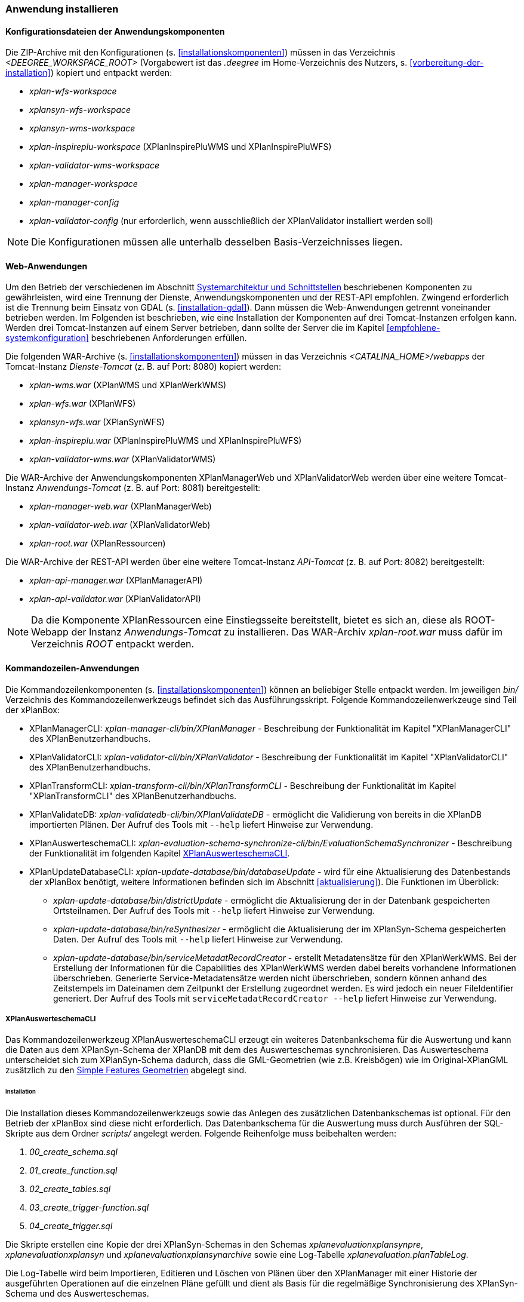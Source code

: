 [[anwendung-installieren]]
=== Anwendung installieren

[[konfiguration]]
==== Konfigurationsdateien der Anwendungskomponenten

Die ZIP-Archive mit den Konfigurationen (s. <<installationskomponenten>>) müssen in das
Verzeichnis _<DEEGREE_WORKSPACE_ROOT>_ (Vorgabewert ist das _.deegree_ im Home-Verzeichnis des Nutzers, s. <<vorbereitung-der-installation>>) kopiert und entpackt werden:

* _xplan-wfs-workspace_
* _xplansyn-wfs-workspace_
* _xplansyn-wms-workspace_
* _xplan-inspireplu-workspace_ (XPlanInspirePluWMS und XPlanInspirePluWFS)
* _xplan-validator-wms-workspace_
* _xplan-manager-workspace_
* _xplan-manager-config_
* _xplan-validator-config_ (nur erforderlich, wenn ausschließlich der XPlanValidator installiert werden soll)

NOTE: Die Konfigurationen müssen alle unterhalb desselben Basis-Verzeichnisses liegen.

[[web-anwendungen]]
==== Web-Anwendungen

Um den Betrieb der verschiedenen im Abschnitt
<<systemarchitektur-und-schnittstellen, Systemarchitektur und Schnittstellen>> beschriebenen
Komponenten zu gewährleisten, wird eine Trennung der Dienste,
Anwendungskomponenten und der REST-API empfohlen. Zwingend erforderlich ist die Trennung beim
Einsatz von GDAL (s. <<installation-gdal>>). Dann müssen die Web-Anwendungen getrennt voneinander
betrieben werden. Im Folgenden ist beschrieben, wie eine Installation der Komponenten auf drei Tomcat-Instanzen erfolgen kann. Werden drei Tomcat-Instanzen auf einem Server betrieben, dann sollte der Server die im Kapitel <<empfohlene-systemkonfiguration>> beschriebenen Anforderungen erfüllen.

Die folgenden WAR-Archive (s. <<installationskomponenten>>) müssen in das Verzeichnis _<CATALINA_HOME>/webapps_ der Tomcat-Instanz _Dienste-Tomcat_ (z. B. auf Port: 8080) kopiert werden:

* _xplan-wms.war_ (XPlanWMS und XPlanWerkWMS)
* _xplan-wfs.war_ (XPlanWFS)
* _xplansyn-wfs.war_ (XPlanSynWFS)
* _xplan-inspireplu.war_ (XPlanInspirePluWMS und XPlanInspirePluWFS)
* _xplan-validator-wms.war_ (XPlanValidatorWMS)

Die WAR-Archive der Anwendungskomponenten XPlanManagerWeb und XPlanValidatorWeb werden über eine
weitere Tomcat-Instanz _Anwendungs-Tomcat_ (z. B. auf Port: 8081) bereitgestellt:

* _xplan-manager-web.war_ (XPlanManagerWeb)
* _xplan-validator-web.war_ (XPlanValidatorWeb)
* _xplan-root.war_ (XPlanRessourcen)

Die WAR-Archive der REST-API werden über eine weitere Tomcat-Instanz _API-Tomcat_ (z. B. auf Port: 8082) bereitgestellt:

* _xplan-api-manager.war_ (XPlanManagerAPI)
* _xplan-api-validator.war_ (XPlanValidatorAPI)


NOTE: Da die Komponente XPlanRessourcen eine Einstiegsseite bereitstellt, bietet es sich an, diese als ROOT-Webapp der Instanz _Anwendungs-Tomcat_ zu installieren. Das WAR-Archiv _xplan-root.war_ muss dafür im Verzeichnis _ROOT_ entpackt werden.

[[kommandozeilen-anwendungen]]
==== Kommandozeilen-Anwendungen

Die Kommandozeilenkomponenten (s. <<installationskomponenten>>) können an beliebiger Stelle entpackt werden. Im jeweiligen _bin/_ Verzeichnis des Kommandozeilenwerkzeugs befindet sich das Ausführungsskript. Folgende Kommandozeilenwerkzeuge sind Teil der xPlanBox:

* XPlanManagerCLI: _xplan-manager-cli/bin/XPlanManager_ - Beschreibung der Funktionalität im Kapitel "XPlanManagerCLI" des XPlanBenutzerhandbuchs.
* XPlanValidatorCLI: _xplan-validator-cli/bin/XPlanValidator_ - Beschreibung der Funktionalität im Kapitel "XPlanValidatorCLI" des XPlanBenutzerhandbuchs.
* XPlanTransformCLI: _xplan-transform-cli/bin/XPlanTransformCLI_ - Beschreibung der Funktionalität im Kapitel "XPlanTransformCLI" des XPlanBenutzerhandbuchs.
* XPlanValidateDB: _xplan-validatedb-cli/bin/XPlanValidateDB_ - ermöglicht die Validierung von bereits in die XPlanDB importierten Plänen. Der Aufruf des Tools mit `--help` liefert Hinweise zur Verwendung.
* XPlanAuswerteschemaCLI: _xplan-evaluation-schema-synchronize-cli/bin/EvaluationSchemaSynchronizer_ - Beschreibung der Funktionalität im  folgenden Kapitel <<install-xplanevaluationschemasynchronize-cli>>.
* XPlanUpdateDatabaseCLI: _xplan-update-database/bin/databaseUpdate_ - wird  für eine Aktualisierung des Datenbestands der xPlanBox benötigt, weitere Informationen befinden sich im Abschnitt <<aktualisierung>>). Die Funktionen im Überblick:
** _xplan-update-database/bin/districtUpdate_ - ermöglicht die Aktualisierung der in der Datenbank gespeicherten Ortsteilnamen. Der Aufruf des Tools mit `--help` liefert Hinweise zur Verwendung.
** _xplan-update-database/bin/reSynthesizer_ - ermöglicht die Aktualisierung der im XPlanSyn-Schema gespeicherten Daten. Der Aufruf des Tools mit `--help` liefert Hinweise zur Verwendung.
** _xplan-update-database/bin/serviceMetadatRecordCreator_ - erstellt Metadatensätze für den XPlanWerkWMS. Bei der Erstellung der Informationen für die Capabilities des XPlanWerkWMS werden dabei bereits vorhandene Informationen überschrieben. Generierte Service-Metadatensätze werden nicht überschrieben, sondern können anhand des Zeitstempels im Dateinamen dem Zeitpunkt der Erstellung zugeordnet werden. Es wird jedoch ein neuer FileIdentifier generiert. Der Aufruf des Tools mit `serviceMetadatRecordCreator --help` liefert Hinweise zur Verwendung.

[[install-xplanevaluationschemasynchronize-cli]]
===== XPlanAuswerteschemaCLI

Das Kommandozeilenwerkzeug XPlanAuswerteschemaCLI erzeugt ein weiteres Datenbankschema für die Auswertung und kann die Daten aus dem XPlanSyn-Schema der XPlanDB mit dem des Auswerteschemas synchronisieren. Das Auswerteschema unterscheidet sich zum XPlanSyn-Schema dadurch, dass die GML-Geometrien (wie z.B. Kreisbögen) wie im Original-XPlanGML zusätzlich zu den https://www.ogc.org/standards/sfa[Simple Features Geometrien] abgelegt sind.

====== Installation

Die Installation dieses Kommandozeilenwerkzeugs sowie das Anlegen des zusätzlichen Datenbankschemas ist optional. Für den Betrieb der xPlanBox sind diese nicht erforderlich.
Das Datenbankschema für die Auswertung muss durch Ausführen der SQL-Skripte aus dem Ordner _scripts/_ angelegt werden. Folgende Reihenfolge muss beibehalten werden:

. _00_create_schema.sql_
. _01_create_function.sql_
. _02_create_tables.sql_
. _03_create_trigger-function.sql_
. _04_create_trigger.sql_

Die Skripte erstellen eine Kopie der drei XPlanSyn-Schemas in den Schemas _xplanevaluationxplansynpre_, _xplanevaluationxplansyn_ und _xplanevaluationxplansynarchive_ sowie eine Log-Tabelle _xplanevaluation.planTableLog_.

Die Log-Tabelle wird beim Importieren, Editieren und Löschen von Plänen über den XPlanManager mit einer Historie der ausgeführten Operationen auf die einzelnen Pläne gefüllt und dient als Basis für die regelmäßige Synchronisierung des XPlanSyn-Schema und des Auswerteschemas.

Damit das Tool ausgeführt werden kann, muss GDAL installiert werden, wie in Kapitel <<installation-gdal>> beschrieben.

====== Nutzung

Das CLI _EvaluationSchemaSynchronizer_ unterstützt zwei Modi, die über die Option `-t` aufgerufen werden können:

* Option *ALL* zur Überführung aller Pläne aus dem XPlanSyn-Schema der xPlanBox in das Auswerteschema.
* Option *SYNC* um die Synchronisierung der seit der letzten Ausführung des Werkzeuges geänderten Pläne aus dem XPlanSyn-Schema in das Auswerteschema durchzuführen.

Üblicherweise erfolgt zunächst einmalig die Ausführung der Option *ALL* und anschließend regelmäßig (z.B. mit Hilfe eines Cron-Jobs) die Option *SYNC* um einen tagesaktuellen Stand im Auswerteschema zu erreichen.

Die einzelnen Parameter des Werkzeuges können durch folgenden Aufruf abgerufen werden:

-------
EvaluationSchemaSynchronizer -?
-------

Beispiel für den Aufruf mit den Parametern `-h` für den Hostnamen des PostgreSQL-Servers, `-p` den Port, `-d` der Datenbank, `-u` dem Benutzer, `-t` der Angabe zur Synchronisierung:

-------
EvaluationSchemaSynchronizer -h localhost -p 5432 -d xplanbox -u postgres -w postgres -t ALL
-------

[[dokumentation]]
==== Dokumentation

Das XPlanBenutzerhandbuch und XPlanBetriebshandbuch (s. <<installationskomponenten>>) zu den verschiedenen Komponenten der xPlanBox liegt in den Formaten HTML und PDF vor.
